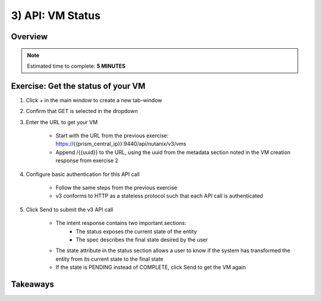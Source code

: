 .. _api_vm_status:

----------------------
3) API: VM Status
----------------------

Overview
++++++++

.. note::

  Estimated time to complete: **5 MINUTES**


Exercise: Get the status of your VM
++++++++++++++++++++

#. Click + in the main window to create a new tab-window

#. Confirm that GET is selected in the dropdown

#. Enter the URL to get your VM

    - Start with the URL from the previous exercise: https://{{prism_central_ip}}:9440/api/nutanix/v3/vms
    - Append /{{uuid}} to the URL, using the uuid from the metadata section noted in the VM creation response from exercise 2

    .. figure:: images/appendurl.png

#. Configure basic authentication for this API call

    - Follow the same steps from the previous exercise
    - v3 conforms to HTTP as a stateless protocol such that each API call is authenticated

#. Click Send to submit the v3 API call

    - The intent response contains two important sections:
        - The status exposes the current state of the entity
        - The spec describes the final state desired by the user
    - The state attribute in the status section allows a user to know if the system has transformed the entity from its current state to the final state
    - If the state is PENDING instead of COMPLETE, click Send to get the VM again

    .. figure:: images/vmstatus.png


Takeaways
+++++++++
